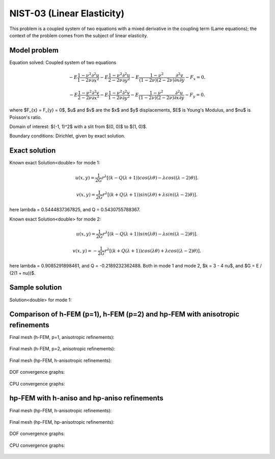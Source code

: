 NIST-03 (Linear Elasticity)
---------------------------

This problem is a coupled system of two equations with a mixed derivative in the coupling term 
(Lame equations); the context of the problem comes from the subject of linear elasticity. 

Model problem
~~~~~~~~~~~~~

Equation solved: Coupled system of two equations

.. math::

        -E \frac{1-\nu^2}{1-2\nu} \frac{\partial^{2} u}{\partial x^{2}} - E\frac{1-\nu^2}{2-2\nu} \frac{\partial^{2} u}{\partial y^{2}} 
        -E \frac{1-\nu^2}{(1-2\nu)(2-2\nu)} \frac{\partial^{2} v}{\partial x \partial y} - F_{x} = 0.

.. math::

        -E \frac{1-\nu^2}{2-2\nu} \frac{\partial^{2} v}{\partial x^{2}} - E\frac{1-\nu^2}{1-2\nu} \frac{\partial^{2} v}{\partial y^{2}} 
        -E \frac{1-\nu^2}{(1-2\nu)(2-2\nu)} \frac{\partial^{2} u}{\partial x \partial y} - F_{y} = 0.

where $F_{x} = F_{y} = 0$, $u$ and $v$ are the $x$ and $y$ displacements, $E$ is Young's Modulus, and $\nu$ is Poisson's ratio.

Domain of interest: $(-1, 1)^2$ with a slit from $(0, 0)$ to $(1, 0)$.

Boundary conditions: Dirichlet, given by exact solution. 

Exact solution
~~~~~~~~~~~~~~
Known exact Solution<double> for mode 1: 

.. math::

    u(x, y) = \frac{1}{2G} r^{\lambda}[(k - Q(\lambda + 1))cos(\lambda \theta) - \lambda cos((\lambda - 2) \theta)].

.. math::

    v(x, y) = \frac{1}{2G} r^{\lambda}[(k + Q(\lambda + 1))sin(\lambda \theta) + \lambda sin((\lambda - 2) \theta)].

here \lambda = 0.5444837367825, and Q = 0.5430755788367.

Known exact Solution<double> for mode 2: 

.. math::

    u(x, y) =  \frac{1}{2G} r^{\lambda}[(k - Q(\lambda + 1))sin(\lambda \theta) - \lambda sin((\lambda - 2) \theta)].

.. math::

    v(x, y) = -\frac{1}{2G} r^{\lambda}[(k + Q(\lambda + 1))cos(\lambda \theta) + \lambda cos((\lambda - 2) \theta)].

here \lambda = 0.9085291898461, and Q = -0.2189232362488.
Both in mode 1 and mode 2, $k = 3 - 4 \nu$, and $G = E / (2(1 + \nu))$.

Sample solution
~~~~~~~~~~~~~~~

Solution<double> for mode 1: 

.. figure:: nist-03/solution-u.png
   :align: center
   :scale: 50% 
   :figclass: align-center
   :alt: Solution-u.

.. figure:: nist-03/solution-v.png
   :align: center
   :scale: 50% 
   :figclass: align-center
   :alt: Solution-v.

Comparison of h-FEM (p=1), h-FEM (p=2) and hp-FEM with anisotropic refinements
~~~~~~~~~~~~~~~~~~~~~~~~~~~~~~~~~~~~~~~~~~~~~~~~~~~~~~~~~~~~~~~~~~~~~~~~~~~~~~

Final mesh (h-FEM, p=1, anisotropic refinements):

.. figure:: nist-03/mesh_u_h1_aniso.png
   :align: center
   :scale: 40% 
   :figclass: align-center
   :alt: Final mesh.

.. figure:: nist-03/mesh_v_h1_aniso.png
   :align: center
   :scale: 40% 
   :figclass: align-center
   :alt: Final mesh.

Final mesh (h-FEM, p=2, anisotropic refinements):

.. figure:: nist-03/mesh_u_h2_aniso.png
   :align: center
   :scale: 40% 
   :figclass: align-center
   :alt: Final mesh.

.. figure:: nist-03/mesh_v_h2_aniso.png
   :align: center
   :scale: 40% 
   :figclass: align-center
   :alt: Final mesh.

Final mesh (hp-FEM, h-anisotropic refinements):

.. figure:: nist-03/mesh_u_hp_anisoh.png
   :align: center
   :scale: 40% 
   :figclass: align-center
   :alt: Final mesh.

.. figure:: nist-03/mesh_v_hp_anisoh.png
   :align: center
   :scale: 40% 
   :figclass: align-center
   :alt: Final mesh.

DOF convergence graphs:

.. figure:: nist-03/conv_dof_aniso.png
   :align: center
   :scale: 50% 
   :figclass: align-center
   :alt: DOF convergence graph.

CPU convergence graphs:

.. figure:: nist-03/conv_cpu_aniso.png
   :align: center
   :scale: 50% 
   :figclass: align-center
   :alt: CPU convergence graph.

hp-FEM with h-aniso and hp-aniso refinements
~~~~~~~~~~~~~~~~~~~~~~~~~~~~~~~~~~~~~~~~~~~~~~~~~

Final mesh (hp-FEM, h-anisotropic refinements):

.. figure:: nist-03/mesh_u_hp_anisoh.png
   :align: center
   :scale: 40% 
   :figclass: align-center
   :alt: Final mesh.

.. figure:: nist-03/mesh_v_hp_anisoh.png
   :align: center
   :scale: 40% 
   :figclass: align-center
   :alt: Final mesh.

Final mesh (hp-FEM, hp-anisotropic refinements):

.. figure:: nist-03/mesh_u_hp_aniso.png
   :align: center
   :scale: 40% 
   :figclass: align-center
   :alt: Final mesh.

.. figure:: nist-03/mesh_v_hp_aniso.png
   :align: center
   :scale: 40% 
   :figclass: align-center
   :alt: Final mesh.

DOF convergence graphs:

.. figure:: nist-03/conv_dof_hp.png
   :align: center
   :scale: 50% 
   :figclass: align-center
   :alt: DOF convergence graph.

CPU convergence graphs:

.. figure:: nist-03/conv_cpu_hp.png
   :align: center
   :scale: 50% 
   :figclass: align-center
   :alt: CPU convergence graph.

